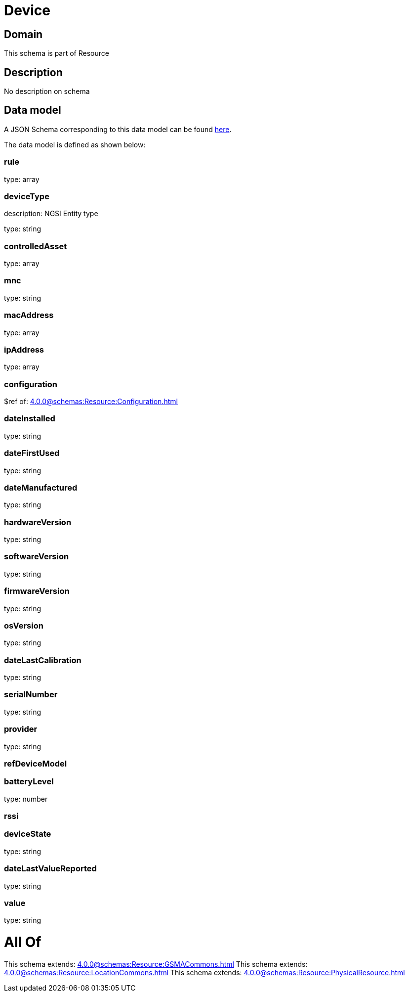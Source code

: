 = Device

[#domain]
== Domain

This schema is part of Resource

[#description]
== Description

No description on schema


[#data_model]
== Data model

A JSON Schema corresponding to this data model can be found https://tmforum.org[here].

The data model is defined as shown below:


=== rule
type: array


=== deviceType
description: NGSI Entity type

type: string


=== controlledAsset
type: array


=== mnc
type: string


=== macAddress
type: array


=== ipAddress
type: array


=== configuration
$ref of: xref:4.0.0@schemas:Resource:Configuration.adoc[]


=== dateInstalled
type: string


=== dateFirstUsed
type: string


=== dateManufactured
type: string


=== hardwareVersion
type: string


=== softwareVersion
type: string


=== firmwareVersion
type: string


=== osVersion
type: string


=== dateLastCalibration
type: string


=== serialNumber
type: string


=== provider
type: string


=== refDeviceModel

=== batteryLevel
type: number


=== rssi

=== deviceState
type: string


=== dateLastValueReported
type: string


=== value
type: string


= All Of 
This schema extends: xref:4.0.0@schemas:Resource:GSMACommons.adoc[]
This schema extends: xref:4.0.0@schemas:Resource:LocationCommons.adoc[]
This schema extends: xref:4.0.0@schemas:Resource:PhysicalResource.adoc[]
